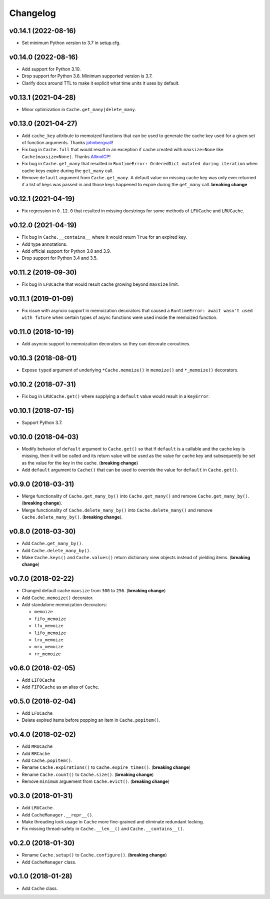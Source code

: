 Changelog
=========


v0.14.1 (2022-08-16)
--------------------

- Set minimum Python version to 3.7 in setup.cfg.


v0.14.0 (2022-08-16)
--------------------

- Add support for Python 3.10.
- Drop support for Python 3.6. Minimum supported version is 3.7.
- Clarify docs around TTL to make it explicit what time units it uses by default.


v0.13.1 (2021-04-28)
--------------------

- Minor optimization in ``Cache.get_many|delete_many``.


v0.13.0 (2021-04-27)
--------------------

- Add ``cache_key`` attribute to memoized functions that can be used to generate the cache key used for a given set of function arguments. Thanks johnbergvall_!
- Fix bug in ``Cache.full`` that would result in an exception if cache created with ``maxsize=None`` like ``Cache(maxsize=None)``. Thanks AllinolCP_!
- Fix bug in ``Cache.get_many`` that resulted in ``RuntimeError: OrderedDict mutated during iteration`` when cache keys expire during the ``get_many`` call.
- Remove ``default`` argument from ``Cache.get_many``. A default value on missing cache key was only ever returned if a list of keys was passed in and those keys happened to expire during the ``get_many`` call. **breaking change**


v0.12.1 (2021-04-19)
--------------------

- Fix regression in ``0.12.0`` that resulted in missing docstrings for some methods of ``LFUCache`` and ``LRUCache``.


v0.12.0 (2021-04-19)
--------------------

- Fix bug in ``Cache.__contains__`` where it would return ``True`` for an expired key.
- Add type annotations.
- Add official support for Python 3.8 and 3.9.
- Drop support for Python 3.4 and 3.5.


v0.11.2 (2019-09-30)
--------------------

- Fix bug in ``LFUCache`` that would result cache growing beyond ``maxsize`` limit.


v0.11.1 (2019-01-09)
--------------------

- Fix issue with asyncio support in memoization decorators that caused a ``RuntimeError: await wasn't used with future`` when certain types of async functions were used inside the memoized function.


v0.11.0 (2018-10-19)
--------------------

- Add asyncio support to memoization decorators so they can decorate coroutines.


v0.10.3 (2018-08-01)
--------------------

- Expose ``typed`` argument of underlying ``*Cache.memoize()`` in ``memoize()`` and ``*_memoize()`` decorators.


v0.10.2 (2018-07-31)
--------------------

- Fix bug in ``LRUCache.get()`` where supplying a ``default`` value would result in a ``KeyError``.


v0.10.1 (2018-07-15)
--------------------

- Support Python 3.7.


v0.10.0 (2018-04-03)
--------------------

- Modify behavior of ``default`` argument to ``Cache.get()`` so that if ``default`` is a callable and the cache key is missing, then it will be called and its return value will be used as the value for cache key and subsequently be set as the value for the key in the cache. (**breaking change**)
- Add ``default`` argument to ``Cache()`` that can be used to override the value for ``default`` in ``Cache.get()``.


v0.9.0 (2018-03-31)
-------------------

- Merge functionality of ``Cache.get_many_by()`` into ``Cache.get_many()`` and remove ``Cache.get_many_by()``. (**breaking change**).
- Merge functionality of ``Cache.delete_many_by()`` into ``Cache.delete_many()`` and remove ``Cache.delete_many_by()``. (**breaking change**).


v0.8.0 (2018-03-30)
-------------------

- Add ``Cache.get_many_by()``.
- Add ``Cache.delete_many_by()``.
- Make ``Cache.keys()`` and ``Cache.values()`` return dictionary view objects instead of yielding items. (**breaking change**)


v0.7.0 (2018-02-22)
-------------------

- Changed default cache ``maxsize`` from ``300`` to ``256``. (**breaking change**)
- Add ``Cache.memoize()`` decorator.
- Add standalone memoization decorators:

  - ``memoize``
  - ``fifo_memoize``
  - ``lfu_memoize``
  - ``lifo_memoize``
  - ``lru_memoize``
  - ``mru_memoize``
  - ``rr_memoize``


v0.6.0 (2018-02-05)
-------------------

- Add ``LIFOCache``
- Add ``FIFOCache`` as an alias of ``Cache``.


v0.5.0 (2018-02-04)
-------------------

- Add ``LFUCache``
- Delete expired items before popping an item in ``Cache.popitem()``.


v0.4.0 (2018-02-02)
-------------------

- Add ``MRUCache``
- Add ``RRCache``
- Add ``Cache.popitem()``.
- Rename ``Cache.expirations()`` to ``Cache.expire_times()``. (**breaking change**)
- Rename ``Cache.count()`` to ``Cache.size()``. (**breaking change**)
- Remove ``minimum`` arguement from ``Cache.evict()``. (**breaking change**)


v0.3.0 (2018-01-31)
-------------------

- Add ``LRUCache``.
- Add ``CacheManager.__repr__()``.
- Make threading lock usage in ``Cache`` more fine-grained and eliminate redundant locking.
- Fix missing thread-safety in ``Cache.__len__()`` and ``Cache.__contains__()``.


v0.2.0 (2018-01-30)
-------------------

- Rename ``Cache.setup()`` to ``Cache.configure()``. (**breaking change**)
- Add ``CacheManager`` class.


v0.1.0 (2018-01-28)
-------------------

- Add ``Cache`` class.


.. _johnbergvall: https://github.com/johnbergvall
.. _AllinolCP: https://github.com/AllinolCP
